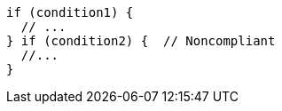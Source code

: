 [source,java,diff-id=1,diff-type=noncompliant]
----
if (condition1) {
  // ...
} if (condition2) {  // Noncompliant
  //...
}
----